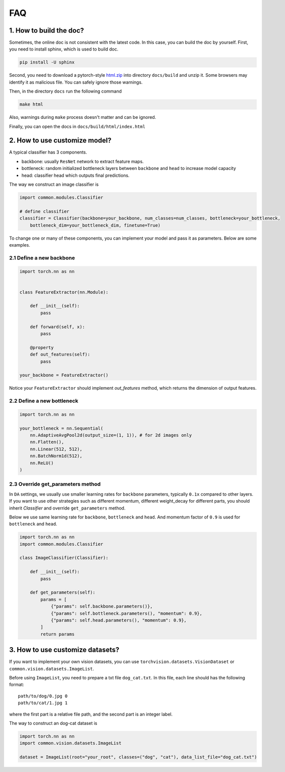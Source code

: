 *************
FAQ
*************

1. How to build the doc?
=========================

Sometimes, the online doc is not consistent with the latest code. In this case, you can build the doc by yourself.
First, you need to install sphinx, which is used to build doc.

.. code-block:: shell

    pip install -U sphinx

Second, you need to download a pytorch-style `html.zip <https://cloud.tsinghua.edu.cn/f/4d6b594de2694b399fb9/?dl=1>`_
into directory ``docs/build`` and unzip it. Some browsers may identify it as malicious file. You can safely ignore those warnings.

Then, in the directory ``docs`` run the following command

.. code-block:: shell

    make html

Also, warnings during ``make`` process doesn't matter and can be ignored.

Finally, you can open the docs in ``docs/build/html/index.html``

2. How to use customize model?
===============================
A typical classifier has 3 components.

- backbone: usually ``ResNet`` network to extract feature maps.
- bottleneck: random initialized bottleneck layers between ``backbone`` and ``head`` to increase model capacity
- head: classifier head which outputs final predictions.

The way we construct an image classifier is

.. code-block:: python

    import common.modules.Classifier

    # define classifier
    classifier = Classifier(backbone=your_backbone, num_classes=num_classes, bottleneck=your_bottleneck,
        bottleneck_dim=your_bottleneck_dim, finetune=True)

To change one or many of these components, you can implement your model and pass it as parameters.
Below are some examples.

2.1 Define a new backbone
'''''''''''''''''''''''''''
.. code-block:: python

    import torch.nn as nn


    class FeatureExtractor(nn.Module):

        def __init__(self):
            pass

        def forward(self, x):
            pass

        @property
        def out_features(self):
            pass

    your_backbone = FeatureExtractor()

Notice your ``FeatureExtractor`` should implement `out_features` method, which returns the dimension of output features.

2.2 Define a new bottleneck
'''''''''''''''''''''''''''
.. code-block:: python

    import torch.nn as nn

    your_bottleneck = nn.Sequential(
        nn.AdaptiveAvgPool2d(output_size=(1, 1)), # for 2d images only
        nn.Flatten(),
        nn.Linear(512, 512),
        nn.BatchNorm1d(512),
        nn.ReLU()
    )


2.3 Override get_parameters method
'''''''''''''''''''''''''''''''''''
In ``DA`` settings, we usually use smaller learning rates for ``backbone`` parameters, typically ``0.1x`` compared to other layers.
If you want to use other strategies such as different momentum, different weight_decay for different parts, you should inherit `Classifier` and
override ``get_parameters`` method.

Below we use same learning rate for ``backbone``, ``bottleneck`` and ``head``.
And momentum factor of ``0.9`` is used for ``bottleneck`` and ``head``.

.. code-block:: python

    import torch.nn as nn
    import common.modules.Classifier

    class ImageClassifier(Classifier):

        def __init__(self):
            pass

        def get_parameters(self):
            params = [
                {"params": self.backbone.parameters()},
                {"params": self.bottleneck.parameters(), "momentum": 0.9},
                {"params": self.head.parameters(), "momentum": 0.9},
            ]
            return params

3. How to use customize datasets?
==================================

If you want to implement your own vision datasets, you can use ``torchvision.datasets.VisionDataset``
or ``common.vision.datasets.ImageList``.

Before using ``ImageList``, you need to prepare a txt file ``dog_cat.txt``.
In this file, each line should has the following format::

    path/to/dog/0.jpg 0
    path/to/cat/1.jpg 1

where the first part is a relative file path, and the second part is an integer label.

The way to construct an dog-cat dataset is

.. code-block:: python

    import torch.nn as nn
    import common.vision.datasets.ImageList

    dataset = ImageList(root="your_root", classes=("dog", "cat"), data_list_file="dog_cat.txt")

